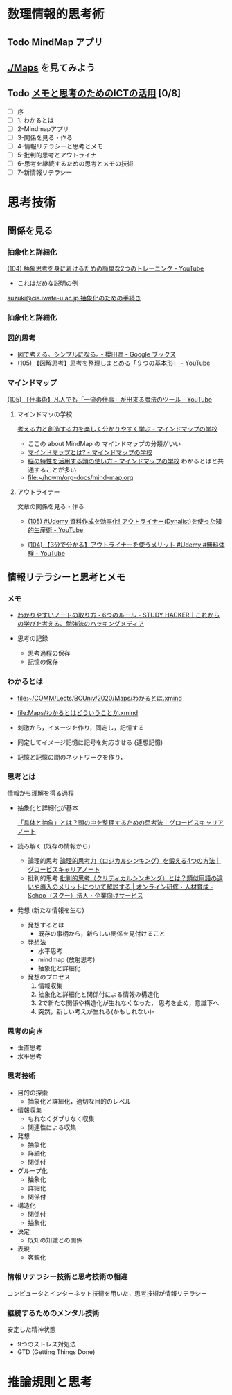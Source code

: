 #+startup: indent show2levels
#+title:
#+author masayuki

* 数理情報的思考術

** Todo MindMap アプリ

** [[./Maps]] を見てみよう

** Todo [[https://masayuki054.github.io/ict_literacy_for_thinking_and_memo/#outline-container-orgd833c9b][メモと思考のためのICTの活用]] [0/8]
SCHEDULED: <2024-04-24 水>
- [ ] 序
- [ ] 1. わかるとは
- [ ] 2-Mindmapアプリ
- [ ] 3-関係を見る・作る
- [ ] 4-情報リテラシーと思考とメモ
- [ ] 5-批判的思考とアウトライナ
- [ ] 6-思考を継続するための思考とメモの技術
- [ ] 7-新情報リテラシー



* 思考技術  
** 関係を見る

*** 抽象化と詳細化

    [[https://www.youtube.com/watch?v=RROOmvwUZMo][(104) 抽象思考を身に着けるための簡単な2つのトレーニング - YouTube]]

    - これはだめな説明の例

    [[http://wiki.cis.iwate-u.ac.jp/~suzuki/lects/commons/abstraction.html#outline-container-sec-1][suzuki@cis.iwate-u.ac.jp 抽象化のための手続き]]


*** 抽象化と詳細化

*** 図的思考
- [[https://books.google.co.jp/books/about/%E5%9B%B3%E3%81%A7%E8%80%83%E3%81%88%E3%82%8B_%E3%82%B7%E3%83%B3%E3%83%97%E3%83%AB%E3%81%AB%E3%81%AA%E3%82%8B.html?id=DSY6DwAAQBAJ&printsec=frontcover&source=kp_read_button&redir_esc=y#v=onepage&q&f=false][図で考える。シンプルになる｡ - 櫻田潤 - Google ブックス]]
- [[https://www.youtube.com/watch?v=SWsS_sF3EDw][(105) 【図解思考】思考を整理しまとめる「９つの基本形」 - YouTube]]

*** マインドマップ
    [[https://www.youtube.com/watch?v=RPKuF0g6UTY][(105) 【仕事術】凡人でも「一流の仕事」が出来る魔法のツール - YouTube]]

**** マインドマッの学校
     [[https://www.mindmap-school.jp/][考える力と創造する力を楽しく分かりやすく学ぶ - マインドマップの学校]]
     - ここの about MindMap の マインドマップの分類がいい
     - [[https://www.mindmap-school.jp/mindmap/what/][マインドマップとは? - マインドマップの学校]]  
     - [[https://www.mindmap-school.jp/mindmap/head/][脳の特性を活用する頭の使い方 - マインドマップの学校]]  
       わかるとはと共通することが多い
    - [[file:~/howm/org-docs/mind-map.org][file:~/howm/org-docs/mind-map.org]]

**** アウトライナー

    文章の関係を見る・作る

    - [[https://www.youtube.com/watch?v=y6WpHdxpLT0][(105) #Udemy 資料作成を効率化! アウトライナー(Dynalist)を使った知的生産術 - YouTube]]

    - [[https://www.youtube.com/watch?v=5IUJ-xXOEsI][(104) 【3分で分かる】アウトライナーを使うメリット #Udemy #無料体験 - YouTube]]


** 情報リテラシーと思考とメモ
*** メモ
- [[https://studyhacker.net/how-to-take-notes][わかりやすいノートの取り方・6つのルール - STUDY HACKER｜これからの学びを考える、勉強法のハッキングメディア]]

- 思考の記録
  - 思考過程の保存
  - 記憶の保存
       
*** わかるとは
- [[file:Maps/わかるとは.xmind][file:~/COMM/Lects/BCUniv/2020/Maps/わかるとは.xmind]]
- [[file:Maps/わかるとはどういうことか.xmind]]

- 刺激から，イメージを作り，同定し，記憶する
- 同定してイメージ記憶に記号を対応させる (連想記憶)
- 記憶と記憶の間のネットワークを作り，

*** 思考とは

情報から理解を得る過程

- 抽象化と詳細化が基本

  [[https://mba.globis.ac.jp/careernote/1572.html][「具体と抽象」とは？頭の中を整理するための思考法｜グロービスキャリアノート]]
  
  
- 読み解く (既存の情報から)
  - 論理的思考 [[https://mba.globis.ac.jp/careernote/1006.html][論理的思考力（ロジカルシンキング）を鍛える4つの方法｜グロービスキャリアノート]]
  - 批判的思考 [[https://schoo.jp/biz/column/1153][批判的思考（クリティカルシンキング）とは？類似用語の違いや導入のメリットについて解説する | オンライン研修・人材育成 - Schoo（スクー）法人・企業向けサービス]]

- 発想 (新たな情報を生む)
  - 発想するとは
    - 既存の事柄から，新らしい関係を見付けること
  - 発想法
    - 水平思考
    - mindmap (放射思考)
    - 抽象化と詳細化
  - 発想のプロセス
    1. 情報収集
    2. 抽象化と詳細化と関係付による情報の構造化
    3. 2で新たな関係や構造化が生れなくなった，
       思考を止め，意識下へ
    4. 突然，新しい考えが生れる(かもしれない)- 
      
*** 思考の向き
- 垂直思考
- 水平思考

*** 思考技術
- 目的の探索
  - 抽象化と詳細化，適切な目的のレベル
- 情報収集
  - もれなくダブリなく収集
  - 関連性による収集
- 発想
  - 抽象化
  - 詳細化
  - 関係付
- グループ化
  - 抽象化
  - 詳細化
  - 関係付
- 構造化
  - 関係付
  - 抽象化    
- 決定
  - 既知の知識との関係
- 表現
  - 客観化
*** 情報リテラシー技術と思考技術の相違
コンピュータとインターネット技術を用いた，思考技術が情報リテラシー

*** 継続するためのメンタル技術
安定した精神状態
- 9つのストレス対処法
- GTD (Getting Things Done)


* 推論規則と思考
